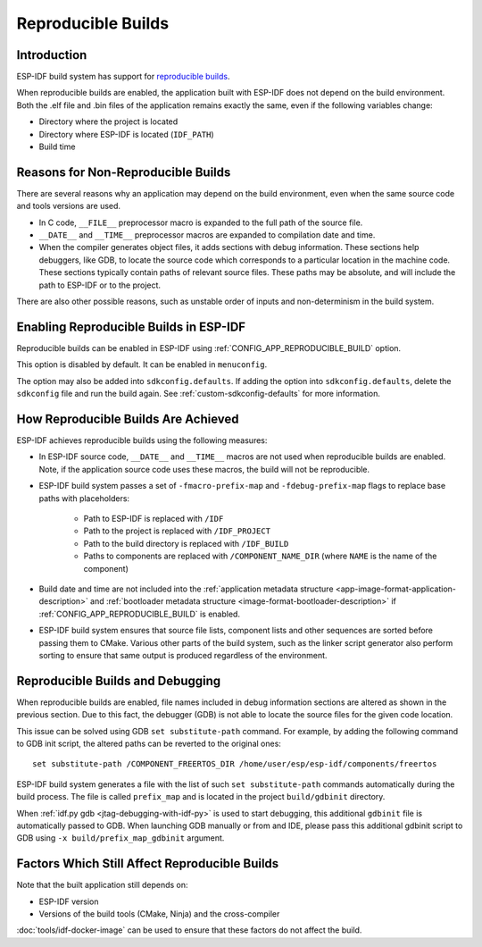 Reproducible Builds
===================

Introduction
------------

ESP-IDF build system has support for `reproducible builds`_.

When reproducible builds are enabled, the application built with ESP-IDF does not depend on the build environment. Both the .elf file and .bin files of the application remains exactly the same, even if the following variables change:

- Directory where the project is located
- Directory where ESP-IDF is located (``IDF_PATH``)
- Build time

Reasons for Non-Reproducible Builds
-----------------------------------

There are several reasons why an application may depend on the build environment, even when the same source code and tools versions are used.

- In C code, ``__FILE__`` preprocessor macro is expanded to the full path of the source file.
- ``__DATE__`` and ``__TIME__`` preprocessor macros are expanded to compilation date and time.
- When the compiler generates object files, it adds sections with debug information. These sections help debuggers, like GDB, to locate the source code which corresponds to a particular location in the machine code. These sections typically contain paths of relevant source files. These paths may be absolute, and will include the path to ESP-IDF or to the project.

There are also other possible reasons, such as unstable order of inputs and non-determinism in the build system.

Enabling Reproducible Builds in ESP-IDF
---------------------------------------

Reproducible builds can be enabled in ESP-IDF using :ref:`CONFIG_APP_REPRODUCIBLE_BUILD` option.

This option is disabled by default. It can be enabled in ``menuconfig``.

The option may also be added into ``sdkconfig.defaults``. If adding the option into ``sdkconfig.defaults``, delete the ``sdkconfig`` file and run the build again. See :ref:`custom-sdkconfig-defaults` for more information.

How Reproducible Builds Are Achieved
------------------------------------

ESP-IDF achieves reproducible builds using the following measures:

- In ESP-IDF source code, ``__DATE__`` and ``__TIME__`` macros are not used when reproducible builds are enabled. Note, if the application source code uses these macros, the build will not be reproducible.
- ESP-IDF build system passes a set of ``-fmacro-prefix-map`` and ``-fdebug-prefix-map`` flags to replace base paths with placeholders:

    - Path to ESP-IDF is replaced with ``/IDF``
    - Path to the project is replaced with ``/IDF_PROJECT``
    - Path to the build directory is replaced with ``/IDF_BUILD``
    - Paths to components are replaced with ``/COMPONENT_NAME_DIR`` (where ``NAME`` is the name of the component)

- Build date and time are not included into the :ref:`application  metadata structure <app-image-format-application-description>` and :ref:`bootloader metadata structure <image-format-bootloader-description>` if :ref:`CONFIG_APP_REPRODUCIBLE_BUILD` is enabled.
- ESP-IDF build system ensures that source file lists, component lists and other sequences are sorted before passing them to CMake. Various other parts of the build system, such as the linker script generator also perform sorting to ensure that same output is produced regardless of the environment.

.. _reproducible-builds-and-debugging:

Reproducible Builds and Debugging
---------------------------------

When reproducible builds are enabled, file names included in debug information sections are altered as shown in the previous section. Due to this fact, the debugger (GDB) is not able to locate the source files for the given code location.

This issue can be solved using GDB ``set substitute-path`` command. For example, by adding the following command to GDB init script, the altered paths can be reverted to the original ones::

    set substitute-path /COMPONENT_FREERTOS_DIR /home/user/esp/esp-idf/components/freertos

ESP-IDF build system generates a file with the list of such ``set substitute-path`` commands automatically during the build process. The file is called ``prefix_map`` and is located in the project ``build/gdbinit`` directory.

When :ref:`idf.py gdb <jtag-debugging-with-idf-py>` is used to start debugging, this additional ``gdbinit`` file is automatically passed to GDB. When launching GDB manually or from and IDE, please pass this additional gdbinit script to GDB using ``-x build/prefix_map_gdbinit`` argument.

Factors Which Still Affect Reproducible Builds
----------------------------------------------

Note that the built application still depends on:

- ESP-IDF version
- Versions of the build tools (CMake, Ninja) and the cross-compiler

:doc:`tools/idf-docker-image` can be used to ensure that these factors do not affect the build.


.. _reproducible builds: https://reproducible-builds.org/docs/definition/
